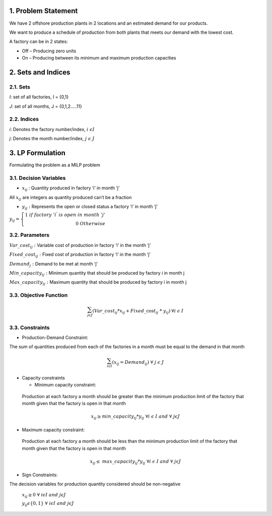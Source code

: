 1. Problem Statement
====================

We have 2 offshore production plants in 2 locations and an estimated
demand for our products.

We want to produce a schedule of production from both plants that meets
our demand with the lowest cost.

A factory can be in 2 states:

-  Off – Producing zero units

-  On – Producing between its minimum and maximum production capacities

2. Sets and Indices
===================

2.1. Sets
---------

*I*: set of all factories, I = {0,1}

*J*: set of all months, J = {0,1,2.….11}

2.2. Indices
------------

*i*: Denotes the factory number/index, :math:`i\ \epsilon I\ `

*j*: Denotes the month number/index,\ :math:`\ \ \ \ j\ \epsilon\ J`

3. LP Formulation
=================

Formulating the problem as a MILP problem

3.1. Decision Variables
-----------------------

-  :math:`x_{ij}` : Quantity produced in factory ‘i’ in month ‘j’

All :math:`x_{ij}` are integers as quantity produced can’t be a fraction

-  :math:`y_{ij}\ :\ `\ Represents the open or closed status a factory
   ‘i’ in month ‘j’

:math:`y_{ij} = \left\{ \begin{array}{r}
1\ if\ factory{\ 'i}^{'}\ is\ open\ in\ month\ 'j' \\
0\ \ \ \ \ \ \ \ \ \ \ \ \ \ \ \ \ \ \ \ \ \ \ \ \ \ \ \ \ \ \ \ \ \ \ \ \ \ \ \ \ \ \ \ \ Otherwise
\end{array} \right.\ `

3.2. Parameters
---------------

:math:`Var\_ cost_{ij}\ \ \ \ \ \ \ \ \ \ :\ \ \ `\ Variable cost of
production in factory ‘i’ in the month ‘j’

:math:`Fixe{d\_ cost}_{ij}\ \ \ \ \ \ :` Fixed cost of production in
factory ‘i’ in the month ‘j’

:math:`Demand_{j}\ \ \ \ \ \ \ \ \ \ \ \ :` Demand to be met at month
‘j’

:math:`Min\_ capacity_{ij}\ :\ ` Minimum quantity that should be
produced by factory i in month j

:math:`Max\_ capacity_{ij}\ :` Maximum quantity that should be produced
by factory i in month j

3.3. Objective Function 
------------------------

.. math:: \sum_{j\epsilon J}^{}{(Var\_ cost_{ij}*x_{ij} + Fixed\_\cos t_{ij}\ }*{\ y_{ij})}_{\ }\ \ \ \ \ \ \forall i\ \epsilon\ I

3.3. Constraints
----------------

-  Production-Demand Constraint:

The sum of quantities produced from each of the factories in a month
must be equal to the demand in that month

.. math:: \sum_{i\epsilon I}^{}{{(x}_{ij} = Demand_{ij}})\ \ \ \ \ \ \ \ \forall\ j\ \epsilon\ J

-  Capacity constraints

   -  Minimum capacity constraint:

..

   Production at each factory a month should be greater than the minimum
   production limit of the factory that month given that the factory is
   open in that month

   .. math:: x_{ij} \geq min\text{\_}capacity_{ij}*y_{ij}\ \ \ \ \ \ \ \ \ \ \ \ \ \ \ \ \ \ \forall i\ \epsilon\ I\ \ and\ \ \forall\ \ j\epsilon J

-  Maximum capacity constraint:

..

   Production at each factory a month should be less than the minimum
   production limit of the factory that month given that the factory is
   open in that month

   .. math:: x_{ij} \leq \ max\text{\_}capacity_{ij}*y_{ij}\ \ \ \ \ \ \ \ \ \ \ \ \ \ \ \ \ \ \forall i\ \epsilon\ I\ \ and\ \ \forall\ \ j\epsilon J

-  Sign Constraints:

The decision variables for production quantity considered should be
non-negative

   :math:`x_{ij} \geq 0\ \ \ \ \ \ \ \ \ \ `
   :math:`\forall\ i\epsilon I\ and\ \ j\epsilon J`

   :math:`y_{ij}\epsilon\left\{ 0,1 \right\}\ `
   :math:`\forall\ i\epsilon I\ \ and\ \ j\epsilon J`
